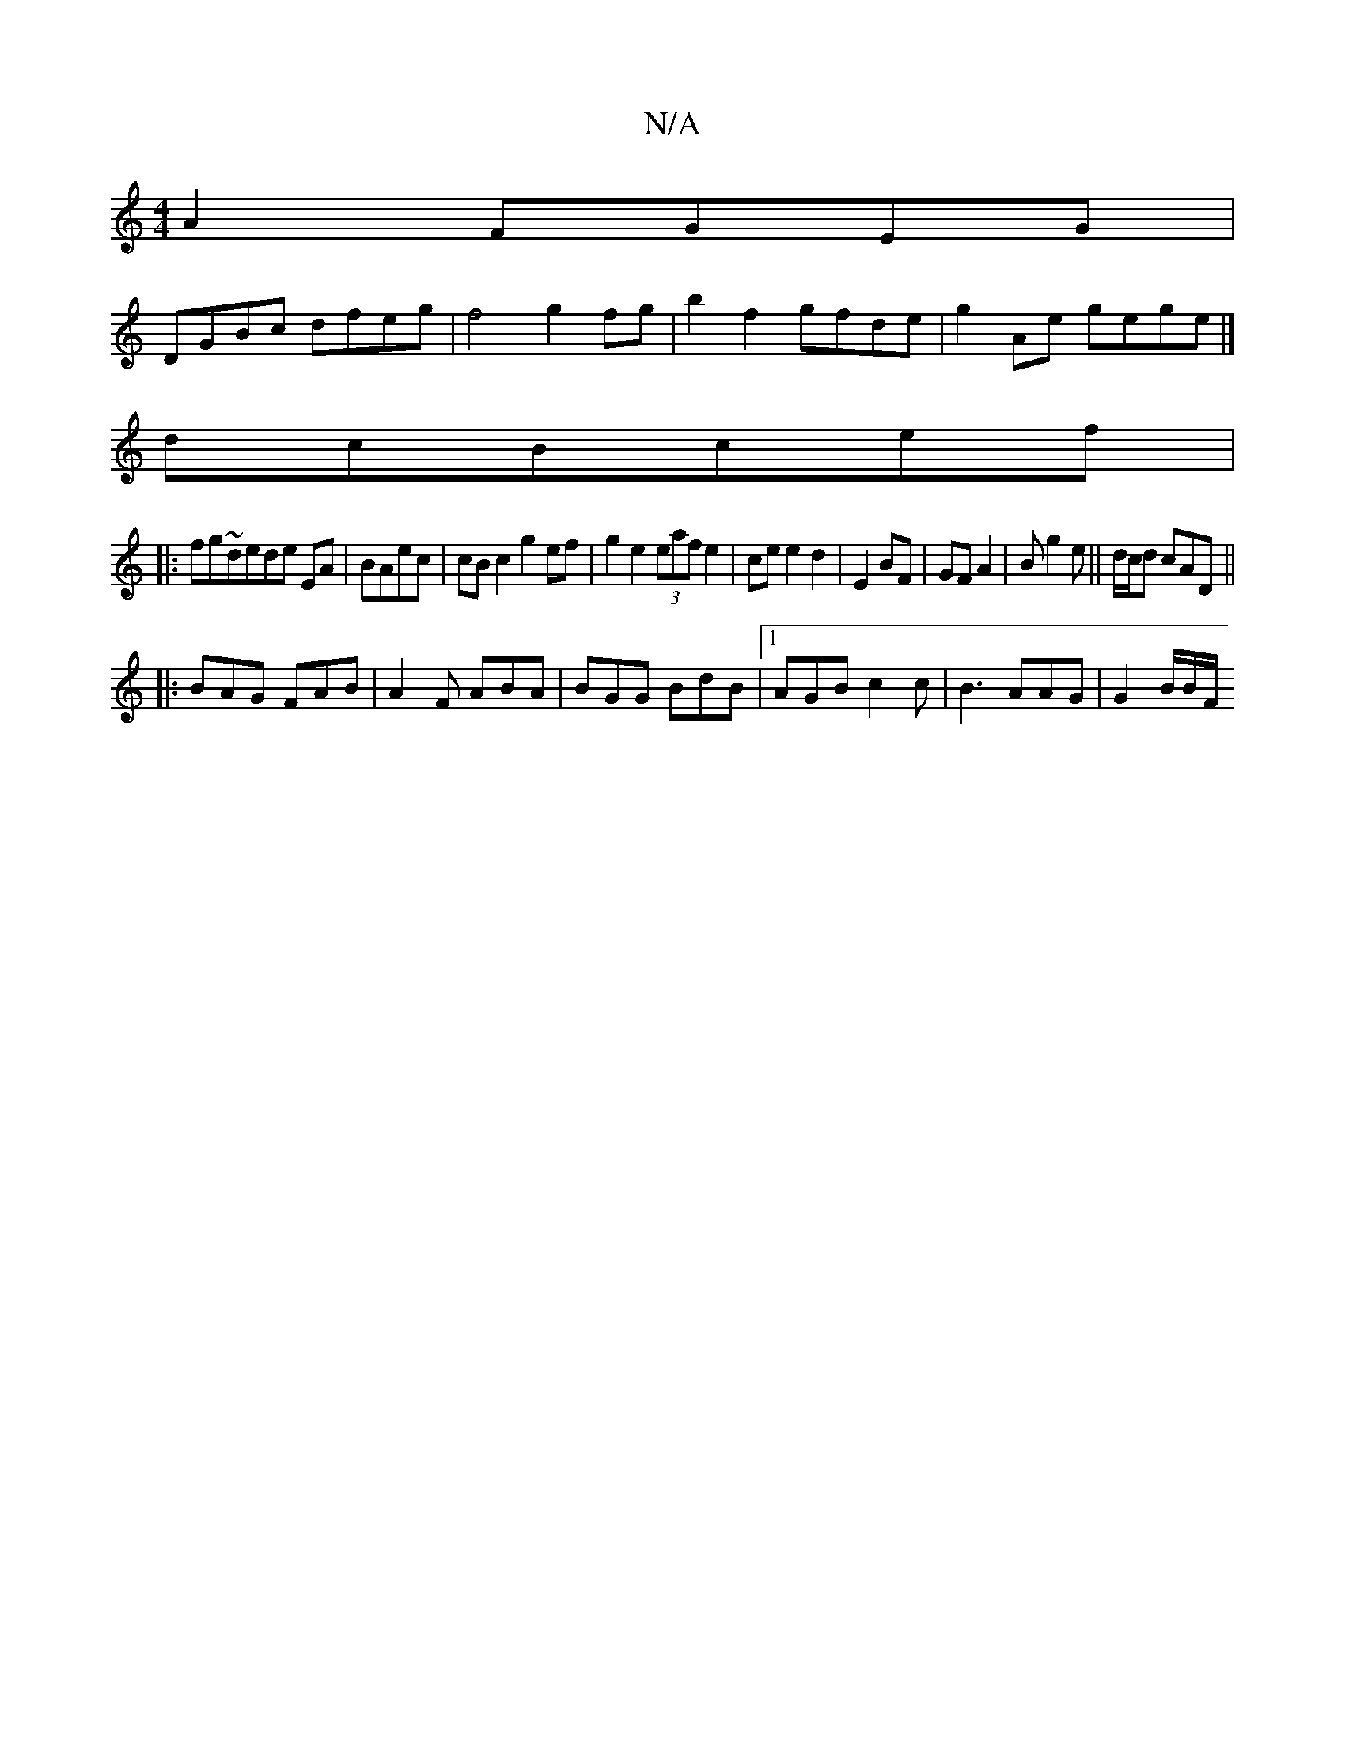 X:1
T:N/A
M:4/4
R:N/A
K:Cmajor
2A2 FGEG|
DGBc dfeg|f4 g2fg | b2 f2 gfde | g2Ae gege |]
dcBcef|
|:fg~dede EA|BAec | cB c2 g2ef|g2 e2(3eaf e2|cee2 d2|E2 BF|GF A2|Bg2e||d/c/d cAD||
|:BAG FAB|A2F ABA|BGG BdB|1 AGB c2c|B3 AAG|G2B/B/F/2 